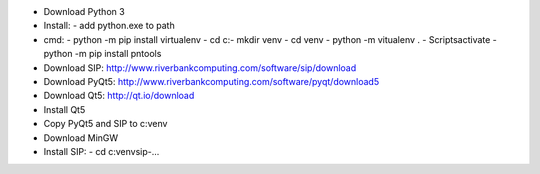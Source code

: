* Download Python 3
* Install:
  - add python.exe to path
* cmd:
  - python -m pip install virtualenv
  - cd c:\
  - mkdir venv
  - cd venv
  - python -m vitualenv .
  - Scripts\activate
  - python -m pip install pntools
* Download SIP: http://www.riverbankcomputing.com/software/sip/download
* Download PyQt5: http://www.riverbankcomputing.com/software/pyqt/download5
* Download Qt5:  http://qt.io/download
* Install Qt5
* Copy PyQt5 and SIP to c:\venv\
* Download MinGW

* Install SIP:
  - cd c:\venv\sip-...
  

